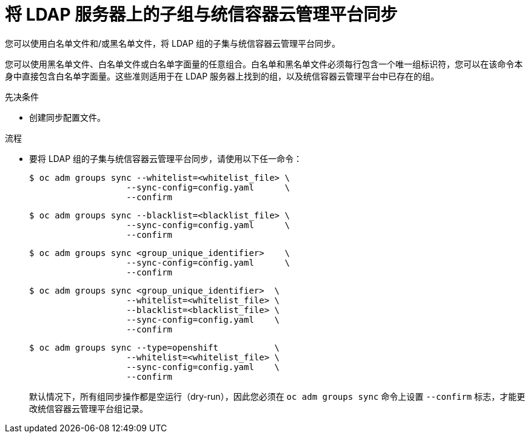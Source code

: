 // Module included in the following assemblies:
//
// * authentication/ldap-syncing-groups.adoc

:_content-type: PROCEDURE
[id="ldap-syncing-running-subset_{context}"]
= 将 LDAP 服务器上的子组与统信容器云管理平台同步

您可以使用白名单文件和/或黑名单文件，将 LDAP 组的子集与统信容器云管理平台同步。

[注意]
====
您可以使用黑名单文件、白名单文件或白名单字面量的任意组合。白名单和黑名单文件必须每行包含一个唯一组标识符，您可以在该命令本身中直接包含白名单字面量。这些准则适用于在 LDAP 服务器上找到的组，以及统信容器云管理平台中已存在的组。
====

.先决条件

* 创建同步配置文件。

.流程

* 要将 LDAP 组的子集与统信容器云管理平台同步，请使用以下任一命令：
+
[source,terminal]
----
$ oc adm groups sync --whitelist=<whitelist_file> \
                   --sync-config=config.yaml      \
                   --confirm
----
+
[source,terminal]
----
$ oc adm groups sync --blacklist=<blacklist_file> \
                   --sync-config=config.yaml      \
                   --confirm
----
+
[source,terminal]
----
$ oc adm groups sync <group_unique_identifier>    \
                   --sync-config=config.yaml      \
                   --confirm
----
+
[source,terminal]
----
$ oc adm groups sync <group_unique_identifier>  \
                   --whitelist=<whitelist_file> \
                   --blacklist=<blacklist_file> \
                   --sync-config=config.yaml    \
                   --confirm
----
+
[source,terminal]
----
$ oc adm groups sync --type=openshift           \
                   --whitelist=<whitelist_file> \
                   --sync-config=config.yaml    \
                   --confirm
----
+
[注意]
====
默认情况下，所有组同步操作都是空运行（dry-run），因此您必须在 `oc adm groups sync` 命令上设置 `--confirm` 标志，才能更改统信容器云管理平台组记录。
====

